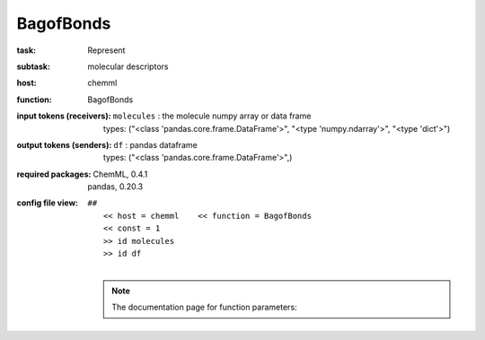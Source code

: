 .. _BagofBonds:

BagofBonds
===========

:task:
    | Represent

:subtask:
    | molecular descriptors

:host:
    | chemml

:function:
    | BagofBonds

:input tokens (receivers):
    | ``molecules`` : the molecule numpy array or data frame
    |   types: ("<class 'pandas.core.frame.DataFrame'>", "<type 'numpy.ndarray'>", "<type 'dict'>")

:output tokens (senders):
    | ``df`` : pandas dataframe
    |   types: ("<class 'pandas.core.frame.DataFrame'>",)


:required packages:
    | ChemML, 0.4.1
    | pandas, 0.20.3

:config file view:
    | ``##``
    |   ``<< host = chemml    << function = BagofBonds``
    |   ``<< const = 1``
    |   ``>> id molecules``
    |   ``>> id df``
    |
    .. note:: The documentation page for function parameters: 
